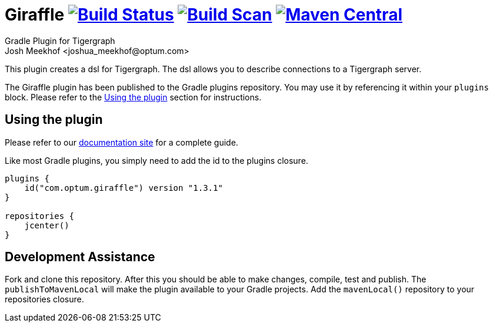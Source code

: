 :maven-metadata: plugins.gradle.org/m2/com/optum/giraffle/giraffle
:travis: https://travis-ci.org/Optum/giraffle
:gradle-plugins-portal: https://plugins.gradle.org/plugin/com.optum.giraffle
:tigergraph-gsql-doc: https://docs.tigergraph.com/dev/using-a-remote-gsql-client
:maven-local-repo: https://maven.apache.org/plugins/maven-install-plugin/examples/specific-local-repo.html
:tiger-bintray: https://bintray.com/beta/#/tigergraphecosys/tgjars
:documentation-site: https://optum.github.io/giraffle/#/
:project-version: 1.3.1

= Giraffle image:{travis}.svg?branch=master["Build Status",link="{travis}"] image:https://img.shields.io/badge/build-scan-green.svg["Build Scan", link="https://gradle.com/s/hswzf5i3kai4q"] image:https://img.shields.io/maven-metadata/v/https/{maven-metadata}/maven-metadata.xml.svg?label=gradlePluginPortal["Maven Central",link="{gradle-plugins-portal}"]
Gradle Plugin for Tigergraph
Josh Meekhof <joshua_meekhof@optum.com>

:toc:
:homepage: https://github.com/Optum/Giraffle.git

This plugin creates a dsl for Tigergraph. The dsl allows you to describe
connections to a Tigergraph server.

The Giraffle plugin has been published to the Gradle plugins repository. You
may use it by referencing it within your `plugins` block. Please refer to the
<<plugin-use>> section for instructions.

[#plugin-use]
== Using the plugin
Please refer to our {documentation-site}[documentation site, role=external,
window=_blank] for a complete guide.

Like most Gradle plugins, you simply need to add the id to the plugins closure.

[source,gradle,subs="attributes"]
----
plugins {
    id("com.optum.giraffle") version "{project-version}"
}

repositories {
    jcenter()
}
----

[#assist]
== Development Assistance
Fork and clone this repository. After this you should be able to make changes,
compile, test and publish.  The `publishToMavenLocal` will make the plugin
available to your Gradle projects. Add the `mavenLocal()` repository to your
repositories closure.
